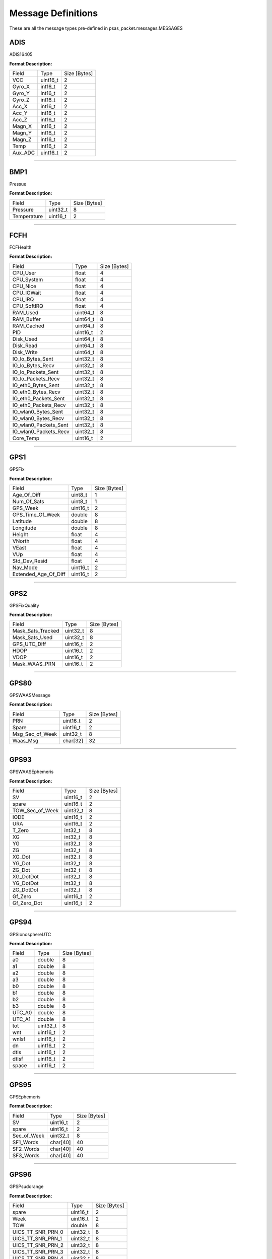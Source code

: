===================
Message Definitions
===================

These are all the message types pre-defined in psas_packet.messages.MESSAGES

ADIS
====

ADIS16405

**Format Description:**

+---------+----------+--------------+
|   Field |     Type | Size [Bytes] |
+---------+----------+--------------+
|     VCC | uint16_t |            2 |
+---------+----------+--------------+
|  Gyro_X |  int16_t |            2 |
+---------+----------+--------------+
|  Gyro_Y |  int16_t |            2 |
+---------+----------+--------------+
|  Gyro_Z |  int16_t |            2 |
+---------+----------+--------------+
|   Acc_X |  int16_t |            2 |
+---------+----------+--------------+
|   Acc_Y |  int16_t |            2 |
+---------+----------+--------------+
|   Acc_Z |  int16_t |            2 |
+---------+----------+--------------+
|  Magn_X |  int16_t |            2 |
+---------+----------+--------------+
|  Magn_Y |  int16_t |            2 |
+---------+----------+--------------+
|  Magn_Z |  int16_t |            2 |
+---------+----------+--------------+
|    Temp |  int16_t |            2 |
+---------+----------+--------------+
| Aux_ADC | uint16_t |            2 |
+---------+----------+--------------+


--------------------------------------------------------------------------------


BMP1
====

Pressue

**Format Description:**

+-------------+----------+--------------+
|       Field |     Type | Size [Bytes] |
+-------------+----------+--------------+
|    Pressure | uint32_t |            8 |
+-------------+----------+--------------+
| Temperature | uint16_t |            2 |
+-------------+----------+--------------+


--------------------------------------------------------------------------------


FCFH
====

FCFHealth

**Format Description:**

+-----------------------+----------+--------------+
|                 Field |     Type | Size [Bytes] |
+-----------------------+----------+--------------+
|              CPU_User |    float |            4 |
+-----------------------+----------+--------------+
|            CPU_System |    float |            4 |
+-----------------------+----------+--------------+
|              CPU_Nice |    float |            4 |
+-----------------------+----------+--------------+
|            CPU_IOWait |    float |            4 |
+-----------------------+----------+--------------+
|               CPU_IRQ |    float |            4 |
+-----------------------+----------+--------------+
|           CPU_SoftIRQ |    float |            4 |
+-----------------------+----------+--------------+
|              RAM_Used | uint64_t |            8 |
+-----------------------+----------+--------------+
|            RAM_Buffer | uint64_t |            8 |
+-----------------------+----------+--------------+
|            RAM_Cached | uint64_t |            8 |
+-----------------------+----------+--------------+
|                   PID | uint16_t |            2 |
+-----------------------+----------+--------------+
|             Disk_Used | uint64_t |            8 |
+-----------------------+----------+--------------+
|             Disk_Read | uint64_t |            8 |
+-----------------------+----------+--------------+
|            Disk_Write | uint64_t |            8 |
+-----------------------+----------+--------------+
|      IO_lo_Bytes_Sent | uint32_t |            8 |
+-----------------------+----------+--------------+
|      IO_lo_Bytes_Recv | uint32_t |            8 |
+-----------------------+----------+--------------+
|    IO_lo_Packets_Sent | uint32_t |            8 |
+-----------------------+----------+--------------+
|    IO_lo_Packets_Recv | uint32_t |            8 |
+-----------------------+----------+--------------+
|    IO_eth0_Bytes_Sent | uint32_t |            8 |
+-----------------------+----------+--------------+
|    IO_eth0_Bytes_Recv | uint32_t |            8 |
+-----------------------+----------+--------------+
|  IO_eth0_Packets_Sent | uint32_t |            8 |
+-----------------------+----------+--------------+
|  IO_eth0_Packets_Recv | uint32_t |            8 |
+-----------------------+----------+--------------+
|   IO_wlan0_Bytes_Sent | uint32_t |            8 |
+-----------------------+----------+--------------+
|   IO_wlan0_Bytes_Recv | uint32_t |            8 |
+-----------------------+----------+--------------+
| IO_wlan0_Packets_Sent | uint32_t |            8 |
+-----------------------+----------+--------------+
| IO_wlan0_Packets_Recv | uint32_t |            8 |
+-----------------------+----------+--------------+
|             Core_Temp | uint16_t |            2 |
+-----------------------+----------+--------------+


--------------------------------------------------------------------------------


GPS1
====

GPSFix

**Format Description:**

+----------------------+----------+--------------+
|                Field |     Type | Size [Bytes] |
+----------------------+----------+--------------+
|          Age_Of_Diff |  uint8_t |            1 |
+----------------------+----------+--------------+
|          Num_Of_Sats |  uint8_t |            1 |
+----------------------+----------+--------------+
|             GPS_Week | uint16_t |            2 |
+----------------------+----------+--------------+
|     GPS_Time_Of_Week |   double |            8 |
+----------------------+----------+--------------+
|             Latitude |   double |            8 |
+----------------------+----------+--------------+
|            Longitude |   double |            8 |
+----------------------+----------+--------------+
|               Height |    float |            4 |
+----------------------+----------+--------------+
|               VNorth |    float |            4 |
+----------------------+----------+--------------+
|                VEast |    float |            4 |
+----------------------+----------+--------------+
|                  VUp |    float |            4 |
+----------------------+----------+--------------+
|        Std_Dev_Resid |    float |            4 |
+----------------------+----------+--------------+
|             Nav_Mode | uint16_t |            2 |
+----------------------+----------+--------------+
| Extended_Age_Of_Diff | uint16_t |            2 |
+----------------------+----------+--------------+


--------------------------------------------------------------------------------


GPS2
====

GPSFixQuality

**Format Description:**

+-------------------+----------+--------------+
|             Field |     Type | Size [Bytes] |
+-------------------+----------+--------------+
| Mask_Sats_Tracked | uint32_t |            8 |
+-------------------+----------+--------------+
|    Mask_Sats_Used | uint32_t |            8 |
+-------------------+----------+--------------+
|      GPS_UTC_Diff | uint16_t |            2 |
+-------------------+----------+--------------+
|              HDOP | uint16_t |            2 |
+-------------------+----------+--------------+
|              VDOP | uint16_t |            2 |
+-------------------+----------+--------------+
|     Mask_WAAS_PRN | uint16_t |            2 |
+-------------------+----------+--------------+


--------------------------------------------------------------------------------


GPS80
=====

GPSWAASMessage

**Format Description:**

+-----------------+----------+--------------+
|           Field |     Type | Size [Bytes] |
+-----------------+----------+--------------+
|             PRN | uint16_t |            2 |
+-----------------+----------+--------------+
|           Spare | uint16_t |            2 |
+-----------------+----------+--------------+
| Msg_Sec_of_Week | uint32_t |            8 |
+-----------------+----------+--------------+
|        Waas_Msg | char[32] |           32 |
+-----------------+----------+--------------+


--------------------------------------------------------------------------------


GPS93
=====

GPSWAASEphemeris

**Format Description:**

+-----------------+----------+--------------+
|           Field |     Type | Size [Bytes] |
+-----------------+----------+--------------+
|              SV | uint16_t |            2 |
+-----------------+----------+--------------+
|           spare | uint16_t |            2 |
+-----------------+----------+--------------+
| TOW_Sec_of_Week | uint32_t |            8 |
+-----------------+----------+--------------+
|            IODE | uint16_t |            2 |
+-----------------+----------+--------------+
|             URA | uint16_t |            2 |
+-----------------+----------+--------------+
|          T_Zero |  int32_t |            8 |
+-----------------+----------+--------------+
|              XG |  int32_t |            8 |
+-----------------+----------+--------------+
|              YG |  int32_t |            8 |
+-----------------+----------+--------------+
|              ZG |  int32_t |            8 |
+-----------------+----------+--------------+
|          XG_Dot |  int32_t |            8 |
+-----------------+----------+--------------+
|          YG_Dot |  int32_t |            8 |
+-----------------+----------+--------------+
|          ZG_Dot |  int32_t |            8 |
+-----------------+----------+--------------+
|       XG_DotDot |  int32_t |            8 |
+-----------------+----------+--------------+
|       YG_DotDot |  int32_t |            8 |
+-----------------+----------+--------------+
|       ZG_DotDot |  int32_t |            8 |
+-----------------+----------+--------------+
|         Gf_Zero | uint16_t |            2 |
+-----------------+----------+--------------+
|     Gf_Zero_Dot | uint16_t |            2 |
+-----------------+----------+--------------+


--------------------------------------------------------------------------------


GPS94
=====

GPSIonosphereUTC

**Format Description:**

+--------+----------+--------------+
|  Field |     Type | Size [Bytes] |
+--------+----------+--------------+
|     a0 |   double |            8 |
+--------+----------+--------------+
|     a1 |   double |            8 |
+--------+----------+--------------+
|     a2 |   double |            8 |
+--------+----------+--------------+
|     a3 |   double |            8 |
+--------+----------+--------------+
|     b0 |   double |            8 |
+--------+----------+--------------+
|     b1 |   double |            8 |
+--------+----------+--------------+
|     b2 |   double |            8 |
+--------+----------+--------------+
|     b3 |   double |            8 |
+--------+----------+--------------+
| UTC_A0 |   double |            8 |
+--------+----------+--------------+
| UTC_A1 |   double |            8 |
+--------+----------+--------------+
|    tot | uint32_t |            8 |
+--------+----------+--------------+
|    wnt | uint16_t |            2 |
+--------+----------+--------------+
|  wnlsf | uint16_t |            2 |
+--------+----------+--------------+
|     dn | uint16_t |            2 |
+--------+----------+--------------+
|   dtls | uint16_t |            2 |
+--------+----------+--------------+
|  dtlsf | uint16_t |            2 |
+--------+----------+--------------+
|  space | uint16_t |            2 |
+--------+----------+--------------+


--------------------------------------------------------------------------------


GPS95
=====

GPSEphemeris

**Format Description:**

+-------------+----------+--------------+
|       Field |     Type | Size [Bytes] |
+-------------+----------+--------------+
|          SV | uint16_t |            2 |
+-------------+----------+--------------+
|       spare | uint16_t |            2 |
+-------------+----------+--------------+
| Sec_of_Week | uint32_t |            8 |
+-------------+----------+--------------+
|   SF1_Words | char[40] |           40 |
+-------------+----------+--------------+
|   SF2_Words | char[40] |           40 |
+-------------+----------+--------------+
|   SF3_Words | char[40] |           40 |
+-------------+----------+--------------+


--------------------------------------------------------------------------------


GPS96
=====

GPSPsudorange

**Format Description:**

+--------------------+----------+--------------+
|              Field |     Type | Size [Bytes] |
+--------------------+----------+--------------+
|              spare | uint16_t |            2 |
+--------------------+----------+--------------+
|               Week | uint16_t |            2 |
+--------------------+----------+--------------+
|                TOW |   double |            8 |
+--------------------+----------+--------------+
|  UICS_TT_SNR_PRN_0 | uint32_t |            8 |
+--------------------+----------+--------------+
|  UICS_TT_SNR_PRN_1 | uint32_t |            8 |
+--------------------+----------+--------------+
|  UICS_TT_SNR_PRN_2 | uint32_t |            8 |
+--------------------+----------+--------------+
|  UICS_TT_SNR_PRN_3 | uint32_t |            8 |
+--------------------+----------+--------------+
|  UICS_TT_SNR_PRN_4 | uint32_t |            8 |
+--------------------+----------+--------------+
|  UICS_TT_SNR_PRN_5 | uint32_t |            8 |
+--------------------+----------+--------------+
|  UICS_TT_SNR_PRN_6 | uint32_t |            8 |
+--------------------+----------+--------------+
|  UICS_TT_SNR_PRN_7 | uint32_t |            8 |
+--------------------+----------+--------------+
|  UICS_TT_SNR_PRN_8 | uint32_t |            8 |
+--------------------+----------+--------------+
|  UICS_TT_SNR_PRN_9 | uint32_t |            8 |
+--------------------+----------+--------------+
| UICS_TT_SNR_PRN_10 | uint32_t |            8 |
+--------------------+----------+--------------+
| UICS_TT_SNR_PRN_11 | uint32_t |            8 |
+--------------------+----------+--------------+
|     UIDoppler_FL_0 | uint32_t |            8 |
+--------------------+----------+--------------+
|     UIDoppler_FL_1 | uint32_t |            8 |
+--------------------+----------+--------------+
|     UIDoppler_FL_2 | uint32_t |            8 |
+--------------------+----------+--------------+
|     UIDoppler_FL_3 | uint32_t |            8 |
+--------------------+----------+--------------+
|     UIDoppler_FL_4 | uint32_t |            8 |
+--------------------+----------+--------------+
|     UIDoppler_FL_5 | uint32_t |            8 |
+--------------------+----------+--------------+
|     UIDoppler_FL_6 | uint32_t |            8 |
+--------------------+----------+--------------+
|     UIDoppler_FL_7 | uint32_t |            8 |
+--------------------+----------+--------------+
|     UIDoppler_FL_8 | uint32_t |            8 |
+--------------------+----------+--------------+
|     UIDoppler_FL_9 | uint32_t |            8 |
+--------------------+----------+--------------+
|    UIDoppler_FL_10 | uint32_t |            8 |
+--------------------+----------+--------------+
|    UIDoppler_FL_11 | uint32_t |            8 |
+--------------------+----------+--------------+
|      PseudoRange_0 |   double |            8 |
+--------------------+----------+--------------+
|      PseudoRange_1 |   double |            8 |
+--------------------+----------+--------------+
|      PseudoRange_2 |   double |            8 |
+--------------------+----------+--------------+
|      PseudoRange_3 |   double |            8 |
+--------------------+----------+--------------+
|      PseudoRange_4 |   double |            8 |
+--------------------+----------+--------------+
|      PseudoRange_5 |   double |            8 |
+--------------------+----------+--------------+
|      PseudoRange_6 |   double |            8 |
+--------------------+----------+--------------+
|      PseudoRange_7 |   double |            8 |
+--------------------+----------+--------------+
|      PseudoRange_8 |   double |            8 |
+--------------------+----------+--------------+
|      PseudoRange_9 |   double |            8 |
+--------------------+----------+--------------+
|     PseudoRange_10 |   double |            8 |
+--------------------+----------+--------------+
|     PseudoRange_11 |   double |            8 |
+--------------------+----------+--------------+
|            Phase_0 |   double |            8 |
+--------------------+----------+--------------+
|            Phase_1 |   double |            8 |
+--------------------+----------+--------------+
|            Phase_2 |   double |            8 |
+--------------------+----------+--------------+
|            Phase_3 |   double |            8 |
+--------------------+----------+--------------+
|            Phase_4 |   double |            8 |
+--------------------+----------+--------------+
|            Phase_5 |   double |            8 |
+--------------------+----------+--------------+
|            Phase_6 |   double |            8 |
+--------------------+----------+--------------+
|            Phase_7 |   double |            8 |
+--------------------+----------+--------------+
|            Phase_8 |   double |            8 |
+--------------------+----------+--------------+
|            Phase_9 |   double |            8 |
+--------------------+----------+--------------+
|           Phase_10 |   double |            8 |
+--------------------+----------+--------------+
|           Phase_11 |   double |            8 |
+--------------------+----------+--------------+


--------------------------------------------------------------------------------


GPS97
=====

GPSProcessor

**Format Description:**

+---------------------+----------+--------------+
|               Field |     Type | Size [Bytes] |
+---------------------+----------+--------------+
|       CPU_Availible | uint32_t |            8 |
+---------------------+----------+--------------+
|   Missed_Sub_Frames | uint16_t |            2 |
+---------------------+----------+--------------+
| Max_Subframe_Queued | uint16_t |            2 |
+---------------------+----------+--------------+
|        Missed_Accum | uint16_t |            2 |
+---------------------+----------+--------------+
|         Missed_Meas | uint16_t |            2 |
+---------------------+----------+--------------+
|              spare1 | uint32_t |            8 |
+---------------------+----------+--------------+
|              spare2 | uint32_t |            8 |
+---------------------+----------+--------------+
|              spare3 | uint32_t |            8 |
+---------------------+----------+--------------+
|              spare4 | uint16_t |            2 |
+---------------------+----------+--------------+
|              spare5 | uint16_t |            2 |
+---------------------+----------+--------------+


--------------------------------------------------------------------------------


GPS98
=====

GPSAlmanac

**Format Description:**

+---------------+----------+--------------+
|         Field |     Type | Size [Bytes] |
+---------------+----------+--------------+
|    Alman_Data | char[64] |           64 |
+---------------+----------+--------------+
|    Last_Alman |  uint8_t |            1 |
+---------------+----------+--------------+
| IonoUTCV_Flag |  uint8_t |            1 |
+---------------+----------+--------------+
|         spare | uint16_t |            2 |
+---------------+----------+--------------+


--------------------------------------------------------------------------------


GPS99
=====

GPSSatellite

**Format Description:**

+------------------+----------+--------------+
|            Field |     Type | Size [Bytes] |
+------------------+----------+--------------+
|       Nav_Mode_2 |  uint8_t |            1 |
+------------------+----------+--------------+
|    UTC_Time_Diff |  uint8_t |            1 |
+------------------+----------+--------------+
|         GPS_Week | uint16_t |            2 |
+------------------+----------+--------------+
| GPS_Time_of_Week |   double |            8 |
+------------------+----------+--------------+
|        Channel_0 |  uint8_t |            1 |
+------------------+----------+--------------+
|        Tracked_0 |  uint8_t |            1 |
+------------------+----------+--------------+
|         Status_0 |  uint8_t |            1 |
+------------------+----------+--------------+
|  Last_Subframe_0 |  uint8_t |            1 |
+------------------+----------+--------------+
|    Ephm_V_Flag_0 |  uint8_t |            1 |
+------------------+----------+--------------+
|    Ephm_Health_0 |  uint8_t |            1 |
+------------------+----------+--------------+
|     Alm_V_Flag_0 |  uint8_t |            1 |
+------------------+----------+--------------+
|     Alm_Health_0 |  uint8_t |            1 |
+------------------+----------+--------------+
|     Elev_Angle_0 |   int8_t |            1 |
+------------------+----------+--------------+
|  Azimuth_Angle_0 |  uint8_t |            1 |
+------------------+----------+--------------+
|            URA_0 |  uint8_t |            1 |
+------------------+----------+--------------+
|          spare_0 |  uint8_t |            1 |
+------------------+----------+--------------+
|    CLI_for_SNR_0 | uint16_t |            2 |
+------------------+----------+--------------+
|       DiffCorr_0 |  int16_t |            2 |
+------------------+----------+--------------+
|      Pos_Resid_0 |  int16_t |            2 |
+------------------+----------+--------------+
|      Vel_Resid_0 |  int16_t |            2 |
+------------------+----------+--------------+
|         Dopplr_0 |  int16_t |            2 |
+------------------+----------+--------------+
|  N_Carr_Offset_0 |  int16_t |            2 |
+------------------+----------+--------------+
|        Channel_1 |  uint8_t |            1 |
+------------------+----------+--------------+
|        Tracked_1 |  uint8_t |            1 |
+------------------+----------+--------------+
|         Status_1 |  uint8_t |            1 |
+------------------+----------+--------------+
|  Last_Subframe_1 |  uint8_t |            1 |
+------------------+----------+--------------+
|    Ephm_V_Flag_1 |  uint8_t |            1 |
+------------------+----------+--------------+
|    Ephm_Health_1 |  uint8_t |            1 |
+------------------+----------+--------------+
|     Alm_V_Flag_1 |  uint8_t |            1 |
+------------------+----------+--------------+
|     Alm_Health_1 |  uint8_t |            1 |
+------------------+----------+--------------+
|     Elev_Angle_1 |   int8_t |            1 |
+------------------+----------+--------------+
|  Azimuth_Angle_1 |  uint8_t |            1 |
+------------------+----------+--------------+
|            URA_1 |  uint8_t |            1 |
+------------------+----------+--------------+
|          spare_1 |  uint8_t |            1 |
+------------------+----------+--------------+
|    CLI_for_SNR_1 | uint16_t |            2 |
+------------------+----------+--------------+
|       DiffCorr_1 |  int16_t |            2 |
+------------------+----------+--------------+
|      Pos_Resid_1 |  int16_t |            2 |
+------------------+----------+--------------+
|      Vel_Resid_1 |  int16_t |            2 |
+------------------+----------+--------------+
|         Dopplr_1 |  int16_t |            2 |
+------------------+----------+--------------+
|  N_Carr_Offset_1 |  int16_t |            2 |
+------------------+----------+--------------+
|        Channel_2 |  uint8_t |            1 |
+------------------+----------+--------------+
|        Tracked_2 |  uint8_t |            1 |
+------------------+----------+--------------+
|         Status_2 |  uint8_t |            1 |
+------------------+----------+--------------+
|  Last_Subframe_2 |  uint8_t |            1 |
+------------------+----------+--------------+
|    Ephm_V_Flag_2 |  uint8_t |            1 |
+------------------+----------+--------------+
|    Ephm_Health_2 |  uint8_t |            1 |
+------------------+----------+--------------+
|     Alm_V_Flag_2 |  uint8_t |            1 |
+------------------+----------+--------------+
|     Alm_Health_2 |  uint8_t |            1 |
+------------------+----------+--------------+
|     Elev_Angle_2 |   int8_t |            1 |
+------------------+----------+--------------+
|  Azimuth_Angle_2 |  uint8_t |            1 |
+------------------+----------+--------------+
|            URA_2 |  uint8_t |            1 |
+------------------+----------+--------------+
|          spare_2 |  uint8_t |            1 |
+------------------+----------+--------------+
|    CLI_for_SNR_2 | uint16_t |            2 |
+------------------+----------+--------------+
|       DiffCorr_2 |  int16_t |            2 |
+------------------+----------+--------------+
|      Pos_Resid_2 |  int16_t |            2 |
+------------------+----------+--------------+
|      Vel_Resid_2 |  int16_t |            2 |
+------------------+----------+--------------+
|         Dopplr_2 |  int16_t |            2 |
+------------------+----------+--------------+
|  N_Carr_Offset_2 |  int16_t |            2 |
+------------------+----------+--------------+
|        Channel_3 |  uint8_t |            1 |
+------------------+----------+--------------+
|        Tracked_3 |  uint8_t |            1 |
+------------------+----------+--------------+
|         Status_3 |  uint8_t |            1 |
+------------------+----------+--------------+
|  Last_Subframe_3 |  uint8_t |            1 |
+------------------+----------+--------------+
|    Ephm_V_Flag_3 |  uint8_t |            1 |
+------------------+----------+--------------+
|    Ephm_Health_3 |  uint8_t |            1 |
+------------------+----------+--------------+
|     Alm_V_Flag_3 |  uint8_t |            1 |
+------------------+----------+--------------+
|     Alm_Health_3 |  uint8_t |            1 |
+------------------+----------+--------------+
|     Elev_Angle_3 |   int8_t |            1 |
+------------------+----------+--------------+
|  Azimuth_Angle_3 |  uint8_t |            1 |
+------------------+----------+--------------+
|            URA_3 |  uint8_t |            1 |
+------------------+----------+--------------+
|          spare_3 |  uint8_t |            1 |
+------------------+----------+--------------+
|    CLI_for_SNR_3 | uint16_t |            2 |
+------------------+----------+--------------+
|       DiffCorr_3 |  int16_t |            2 |
+------------------+----------+--------------+
|      Pos_Resid_3 |  int16_t |            2 |
+------------------+----------+--------------+
|      Vel_Resid_3 |  int16_t |            2 |
+------------------+----------+--------------+
|         Dopplr_3 |  int16_t |            2 |
+------------------+----------+--------------+
|  N_Carr_Offset_3 |  int16_t |            2 |
+------------------+----------+--------------+
|        Channel_4 |  uint8_t |            1 |
+------------------+----------+--------------+
|        Tracked_4 |  uint8_t |            1 |
+------------------+----------+--------------+
|         Status_4 |  uint8_t |            1 |
+------------------+----------+--------------+
|  Last_Subframe_4 |  uint8_t |            1 |
+------------------+----------+--------------+
|    Ephm_V_Flag_4 |  uint8_t |            1 |
+------------------+----------+--------------+
|    Ephm_Health_4 |  uint8_t |            1 |
+------------------+----------+--------------+
|     Alm_V_Flag_4 |  uint8_t |            1 |
+------------------+----------+--------------+
|     Alm_Health_4 |  uint8_t |            1 |
+------------------+----------+--------------+
|     Elev_Angle_4 |   int8_t |            1 |
+------------------+----------+--------------+
|  Azimuth_Angle_4 |  uint8_t |            1 |
+------------------+----------+--------------+
|            URA_4 |  uint8_t |            1 |
+------------------+----------+--------------+
|          spare_4 |  uint8_t |            1 |
+------------------+----------+--------------+
|    CLI_for_SNR_4 | uint16_t |            2 |
+------------------+----------+--------------+
|       DiffCorr_4 |  int16_t |            2 |
+------------------+----------+--------------+
|      Pos_Resid_4 |  int16_t |            2 |
+------------------+----------+--------------+
|      Vel_Resid_4 |  int16_t |            2 |
+------------------+----------+--------------+
|         Dopplr_4 |  int16_t |            2 |
+------------------+----------+--------------+
|  N_Carr_Offset_4 |  int16_t |            2 |
+------------------+----------+--------------+
|        Channel_5 |  uint8_t |            1 |
+------------------+----------+--------------+
|        Tracked_5 |  uint8_t |            1 |
+------------------+----------+--------------+
|         Status_5 |  uint8_t |            1 |
+------------------+----------+--------------+
|  Last_Subframe_5 |  uint8_t |            1 |
+------------------+----------+--------------+
|    Ephm_V_Flag_5 |  uint8_t |            1 |
+------------------+----------+--------------+
|    Ephm_Health_5 |  uint8_t |            1 |
+------------------+----------+--------------+
|     Alm_V_Flag_5 |  uint8_t |            1 |
+------------------+----------+--------------+
|     Alm_Health_5 |  uint8_t |            1 |
+------------------+----------+--------------+
|     Elev_Angle_5 |   int8_t |            1 |
+------------------+----------+--------------+
|  Azimuth_Angle_5 |  uint8_t |            1 |
+------------------+----------+--------------+
|            URA_5 |  uint8_t |            1 |
+------------------+----------+--------------+
|          spare_5 |  uint8_t |            1 |
+------------------+----------+--------------+
|    CLI_for_SNR_5 | uint16_t |            2 |
+------------------+----------+--------------+
|       DiffCorr_5 |  int16_t |            2 |
+------------------+----------+--------------+
|      Pos_Resid_5 |  int16_t |            2 |
+------------------+----------+--------------+
|      Vel_Resid_5 |  int16_t |            2 |
+------------------+----------+--------------+
|         Dopplr_5 |  int16_t |            2 |
+------------------+----------+--------------+
|  N_Carr_Offset_5 |  int16_t |            2 |
+------------------+----------+--------------+
|        Channel_6 |  uint8_t |            1 |
+------------------+----------+--------------+
|        Tracked_6 |  uint8_t |            1 |
+------------------+----------+--------------+
|         Status_6 |  uint8_t |            1 |
+------------------+----------+--------------+
|  Last_Subframe_6 |  uint8_t |            1 |
+------------------+----------+--------------+
|    Ephm_V_Flag_6 |  uint8_t |            1 |
+------------------+----------+--------------+
|    Ephm_Health_6 |  uint8_t |            1 |
+------------------+----------+--------------+
|     Alm_V_Flag_6 |  uint8_t |            1 |
+------------------+----------+--------------+
|     Alm_Health_6 |  uint8_t |            1 |
+------------------+----------+--------------+
|     Elev_Angle_6 |   int8_t |            1 |
+------------------+----------+--------------+
|  Azimuth_Angle_6 |  uint8_t |            1 |
+------------------+----------+--------------+
|            URA_6 |  uint8_t |            1 |
+------------------+----------+--------------+
|          spare_6 |  uint8_t |            1 |
+------------------+----------+--------------+
|    CLI_for_SNR_6 | uint16_t |            2 |
+------------------+----------+--------------+
|       DiffCorr_6 |  int16_t |            2 |
+------------------+----------+--------------+
|      Pos_Resid_6 |  int16_t |            2 |
+------------------+----------+--------------+
|      Vel_Resid_6 |  int16_t |            2 |
+------------------+----------+--------------+
|         Dopplr_6 |  int16_t |            2 |
+------------------+----------+--------------+
|  N_Carr_Offset_6 |  int16_t |            2 |
+------------------+----------+--------------+
|        Channel_7 |  uint8_t |            1 |
+------------------+----------+--------------+
|        Tracked_7 |  uint8_t |            1 |
+------------------+----------+--------------+
|         Status_7 |  uint8_t |            1 |
+------------------+----------+--------------+
|  Last_Subframe_7 |  uint8_t |            1 |
+------------------+----------+--------------+
|    Ephm_V_Flag_7 |  uint8_t |            1 |
+------------------+----------+--------------+
|    Ephm_Health_7 |  uint8_t |            1 |
+------------------+----------+--------------+
|     Alm_V_Flag_7 |  uint8_t |            1 |
+------------------+----------+--------------+
|     Alm_Health_7 |  uint8_t |            1 |
+------------------+----------+--------------+
|     Elev_Angle_7 |   int8_t |            1 |
+------------------+----------+--------------+
|  Azimuth_Angle_7 |  uint8_t |            1 |
+------------------+----------+--------------+
|            URA_7 |  uint8_t |            1 |
+------------------+----------+--------------+
|          spare_7 |  uint8_t |            1 |
+------------------+----------+--------------+
|    CLI_for_SNR_7 | uint16_t |            2 |
+------------------+----------+--------------+
|       DiffCorr_7 |  int16_t |            2 |
+------------------+----------+--------------+
|      Pos_Resid_7 |  int16_t |            2 |
+------------------+----------+--------------+
|      Vel_Resid_7 |  int16_t |            2 |
+------------------+----------+--------------+
|         Dopplr_7 |  int16_t |            2 |
+------------------+----------+--------------+
|  N_Carr_Offset_7 |  int16_t |            2 |
+------------------+----------+--------------+
|        Channel_8 |  uint8_t |            1 |
+------------------+----------+--------------+
|        Tracked_8 |  uint8_t |            1 |
+------------------+----------+--------------+
|         Status_8 |  uint8_t |            1 |
+------------------+----------+--------------+
|  Last_Subframe_8 |  uint8_t |            1 |
+------------------+----------+--------------+
|    Ephm_V_Flag_8 |  uint8_t |            1 |
+------------------+----------+--------------+
|    Ephm_Health_8 |  uint8_t |            1 |
+------------------+----------+--------------+
|     Alm_V_Flag_8 |  uint8_t |            1 |
+------------------+----------+--------------+
|     Alm_Health_8 |  uint8_t |            1 |
+------------------+----------+--------------+
|     Elev_Angle_8 |   int8_t |            1 |
+------------------+----------+--------------+
|  Azimuth_Angle_8 |  uint8_t |            1 |
+------------------+----------+--------------+
|            URA_8 |  uint8_t |            1 |
+------------------+----------+--------------+
|          spare_8 |  uint8_t |            1 |
+------------------+----------+--------------+
|    CLI_for_SNR_8 | uint16_t |            2 |
+------------------+----------+--------------+
|       DiffCorr_8 |  int16_t |            2 |
+------------------+----------+--------------+
|      Pos_Resid_8 |  int16_t |            2 |
+------------------+----------+--------------+
|      Vel_Resid_8 |  int16_t |            2 |
+------------------+----------+--------------+
|         Dopplr_8 |  int16_t |            2 |
+------------------+----------+--------------+
|  N_Carr_Offset_8 |  int16_t |            2 |
+------------------+----------+--------------+
|        Channel_9 |  uint8_t |            1 |
+------------------+----------+--------------+
|        Tracked_9 |  uint8_t |            1 |
+------------------+----------+--------------+
|         Status_9 |  uint8_t |            1 |
+------------------+----------+--------------+
|  Last_Subframe_9 |  uint8_t |            1 |
+------------------+----------+--------------+
|    Ephm_V_Flag_9 |  uint8_t |            1 |
+------------------+----------+--------------+
|    Ephm_Health_9 |  uint8_t |            1 |
+------------------+----------+--------------+
|     Alm_V_Flag_9 |  uint8_t |            1 |
+------------------+----------+--------------+
|     Alm_Health_9 |  uint8_t |            1 |
+------------------+----------+--------------+
|     Elev_Angle_9 |   int8_t |            1 |
+------------------+----------+--------------+
|  Azimuth_Angle_9 |  uint8_t |            1 |
+------------------+----------+--------------+
|            URA_9 |  uint8_t |            1 |
+------------------+----------+--------------+
|          spare_9 |  uint8_t |            1 |
+------------------+----------+--------------+
|    CLI_for_SNR_9 | uint16_t |            2 |
+------------------+----------+--------------+
|       DiffCorr_9 |  int16_t |            2 |
+------------------+----------+--------------+
|      Pos_Resid_9 |  int16_t |            2 |
+------------------+----------+--------------+
|      Vel_Resid_9 |  int16_t |            2 |
+------------------+----------+--------------+
|         Dopplr_9 |  int16_t |            2 |
+------------------+----------+--------------+
|  N_Carr_Offset_9 |  int16_t |            2 |
+------------------+----------+--------------+
|       Channel_10 |  uint8_t |            1 |
+------------------+----------+--------------+
|       Tracked_10 |  uint8_t |            1 |
+------------------+----------+--------------+
|        Status_10 |  uint8_t |            1 |
+------------------+----------+--------------+
| Last_Subframe_10 |  uint8_t |            1 |
+------------------+----------+--------------+
|   Ephm_V_Flag_10 |  uint8_t |            1 |
+------------------+----------+--------------+
|   Ephm_Health_10 |  uint8_t |            1 |
+------------------+----------+--------------+
|    Alm_V_Flag_10 |  uint8_t |            1 |
+------------------+----------+--------------+
|    Alm_Health_10 |  uint8_t |            1 |
+------------------+----------+--------------+
|    Elev_Angle_10 |   int8_t |            1 |
+------------------+----------+--------------+
| Azimuth_Angle_10 |  uint8_t |            1 |
+------------------+----------+--------------+
|           URA_10 |  uint8_t |            1 |
+------------------+----------+--------------+
|         spare_10 |  uint8_t |            1 |
+------------------+----------+--------------+
|   CLI_for_SNR_10 | uint16_t |            2 |
+------------------+----------+--------------+
|      DiffCorr_10 |  int16_t |            2 |
+------------------+----------+--------------+
|     Pos_Resid_10 |  int16_t |            2 |
+------------------+----------+--------------+
|     Vel_Resid_10 |  int16_t |            2 |
+------------------+----------+--------------+
|        Dopplr_10 |  int16_t |            2 |
+------------------+----------+--------------+
| N_Carr_Offset_10 |  int16_t |            2 |
+------------------+----------+--------------+
|       Channel_11 |  uint8_t |            1 |
+------------------+----------+--------------+
|       Tracked_11 |  uint8_t |            1 |
+------------------+----------+--------------+
|        Status_11 |  uint8_t |            1 |
+------------------+----------+--------------+
| Last_Subframe_11 |  uint8_t |            1 |
+------------------+----------+--------------+
|   Ephm_V_Flag_11 |  uint8_t |            1 |
+------------------+----------+--------------+
|   Ephm_Health_11 |  uint8_t |            1 |
+------------------+----------+--------------+
|    Alm_V_Flag_11 |  uint8_t |            1 |
+------------------+----------+--------------+
|    Alm_Health_11 |  uint8_t |            1 |
+------------------+----------+--------------+
|    Elev_Angle_11 |   int8_t |            1 |
+------------------+----------+--------------+
| Azimuth_Angle_11 |  uint8_t |            1 |
+------------------+----------+--------------+
|           URA_11 |  uint8_t |            1 |
+------------------+----------+--------------+
|         spare_11 |  uint8_t |            1 |
+------------------+----------+--------------+
|   CLI_for_SNR_11 | uint16_t |            2 |
+------------------+----------+--------------+
|      DiffCorr_11 |  int16_t |            2 |
+------------------+----------+--------------+
|     Pos_Resid_11 |  int16_t |            2 |
+------------------+----------+--------------+
|     Vel_Resid_11 |  int16_t |            2 |
+------------------+----------+--------------+
|        Dopplr_11 |  int16_t |            2 |
+------------------+----------+--------------+
| N_Carr_Offset_11 |  int16_t |            2 |
+------------------+----------+--------------+
|     Clock_Err_L1 |  int16_t |            2 |
+------------------+----------+--------------+
|            spare | uint16_t |            2 |
+------------------+----------+--------------+


--------------------------------------------------------------------------------


LTCH
====

LaunchTowerComputer

**Format Description:**

+---------------------+---------+--------------+
|               Field |    Type | Size [Bytes] |
+---------------------+---------+--------------+
|        Rocket_Ready |   float |            4 |
+---------------------+---------+--------------+
|     Iginition_Relay | uint8_t |            1 |
+---------------------+---------+--------------+
|    Ignition_Battery |   float |            4 |
+---------------------+---------+--------------+
|   Shore_Power_Relay | uint8_t |            1 |
+---------------------+---------+--------------+
|         Shore_Power |   float |            4 |
+---------------------+---------+--------------+
|       Solar_Voltage |   float |            4 |
+---------------------+---------+--------------+
|      System_Battery |   float |            4 |
+---------------------+---------+--------------+
|       Internal_Temp |   float |            4 |
+---------------------+---------+--------------+
|       External_Temp |   float |            4 |
+---------------------+---------+--------------+
|            Humidity |   float |            4 |
+---------------------+---------+--------------+
|          Wind_Speed |   float |            4 |
+---------------------+---------+--------------+
|      Wind_Direction |   float |            4 |
+---------------------+---------+--------------+
| Barometric_Pressure |   float |            4 |
+---------------------+---------+--------------+


--------------------------------------------------------------------------------


MPL3
====

MPL3115A2

**Format Description:**

+----------+----------+--------------+
|    Field |     Type | Size [Bytes] |
+----------+----------+--------------+
| Pressure | uint32_t |            8 |
+----------+----------+--------------+
|     Temp |  int16_t |            2 |
+----------+----------+--------------+


--------------------------------------------------------------------------------


RNHH
====

RNHHealth

**Format Description:**

+----------------+----------+--------------+
|          Field |     Type | Size [Bytes] |
+----------------+----------+--------------+
|    Temperature | uint16_t |            2 |
+----------------+----------+--------------+
| TS1Temperature |  int16_t |            2 |
+----------------+----------+--------------+
| TS2Temperature |  int16_t |            2 |
+----------------+----------+--------------+
|      TempRange | uint16_t |            2 |
+----------------+----------+--------------+
|        Voltage | uint16_t |            2 |
+----------------+----------+--------------+
|        Current |  int16_t |            2 |
+----------------+----------+--------------+
| AverageCurrent |  int16_t |            2 |
+----------------+----------+--------------+
|   CellVoltage1 | uint16_t |            2 |
+----------------+----------+--------------+
|   CellVoltage2 | uint16_t |            2 |
+----------------+----------+--------------+
|   CellVoltage3 | uint16_t |            2 |
+----------------+----------+--------------+
|   CellVoltage4 | uint16_t |            2 |
+----------------+----------+--------------+
|    PackVoltage | uint16_t |            2 |
+----------------+----------+--------------+
| AverageVoltage | uint16_t |            2 |
+----------------+----------+--------------+


--------------------------------------------------------------------------------


RNHP
====

RNHPower

**Format Description:**

+-----------+----------+--------------+
|     Field |     Type | Size [Bytes] |
+-----------+----------+--------------+
|     Port1 | uint16_t |            2 |
+-----------+----------+--------------+
|     Port2 | uint16_t |            2 |
+-----------+----------+--------------+
|     Port3 | uint16_t |            2 |
+-----------+----------+--------------+
|     Port4 | uint16_t |            2 |
+-----------+----------+--------------+
| Umbilical | uint16_t |            2 |
+-----------+----------+--------------+
|     Port6 | uint16_t |            2 |
+-----------+----------+--------------+
|     Port7 | uint16_t |            2 |
+-----------+----------+--------------+
|     Port8 | uint16_t |            2 |
+-----------+----------+--------------+


--------------------------------------------------------------------------------


RNHU
====

RNHUmbilical

**Format Description:**

+--------+---------+--------------+
|  Field |    Type | Size [Bytes] |
+--------+---------+--------------+
| Detect | uint8_t |            1 |
+--------+---------+--------------+


--------------------------------------------------------------------------------


ROLL
====

RollServo

**Format Description:**

+---------+---------+--------------+
|   Field |    Type | Size [Bytes] |
+---------+---------+--------------+
|   Angle |  double |            8 |
+---------+---------+--------------+
| Disable | uint8_t |            1 |
+---------+---------+--------------+


--------------------------------------------------------------------------------


SEQE
====

SequenceError

**Format Description:**

+----------+----------+--------------+
|    Field |     Type | Size [Bytes] |
+----------+----------+--------------+
|     Port | uint16_t |            2 |
+----------+----------+--------------+
| Expected | uint32_t |            8 |
+----------+----------+--------------+
| Received | uint32_t |            8 |
+----------+----------+--------------+


--------------------------------------------------------------------------------


SEQN
====

SequenceNo

**Format Description:**

+----------+----------+--------------+
|    Field |     Type | Size [Bytes] |
+----------+----------+--------------+
| Sequence | uint32_t |            8 |
+----------+----------+--------------+


--------------------------------------------------------------------------------


V8A8
====

Venus8Navigation

**Format Description:**

+--------------------+----------+--------------+
|              Field |     Type | Size [Bytes] |
+--------------------+----------+--------------+
|           Fix_Mode |  uint8_t |            1 |
+--------------------+----------+--------------+
|             Num_SV |  uint8_t |            1 |
+--------------------+----------+--------------+
|           GPS_Week | uint16_t |            2 |
+--------------------+----------+--------------+
|                TOW | uint32_t |            8 |
+--------------------+----------+--------------+
|           Latitude |  int32_t |            8 |
+--------------------+----------+--------------+
|          Longitude |  int32_t |            8 |
+--------------------+----------+--------------+
| Ellipsoid_Altitude | uint32_t |            8 |
+--------------------+----------+--------------+
|       MSL_Altitude | uint32_t |            8 |
+--------------------+----------+--------------+
|               GDOP | uint16_t |            2 |
+--------------------+----------+--------------+
|               PDOP | uint16_t |            2 |
+--------------------+----------+--------------+
|               HDOP | uint16_t |            2 |
+--------------------+----------+--------------+
|               VDOP | uint16_t |            2 |
+--------------------+----------+--------------+
|               TDOP | uint16_t |            2 |
+--------------------+----------+--------------+
|             ECEF_X |  int32_t |            8 |
+--------------------+----------+--------------+
|             ECEF_Y |  int32_t |            8 |
+--------------------+----------+--------------+
|             ECEF_Z |  int32_t |            8 |
+--------------------+----------+--------------+
|            ECEF_VX |  int32_t |            8 |
+--------------------+----------+--------------+
|            ECEF_VY |  int32_t |            8 |
+--------------------+----------+--------------+
|            ECEF_VZ |  int32_t |            8 |
+--------------------+----------+--------------+


--------------------------------------------------------------------------------


VSTE
====

State

**Format Description:**

+------------+--------+--------------+
|      Field |   Type | Size [Bytes] |
+------------+--------+--------------+
|       Time | double |            8 |
+------------+--------+--------------+
|     Acc_up | double |            8 |
+------------+--------+--------------+
|     Vel_up | double |            8 |
+------------+--------+--------------+
|   Altitude | double |            8 |
+------------+--------+--------------+
|  Roll_Rate | double |            8 |
+------------+--------+--------------+
| Roll_Angle | double |            8 |
+------------+--------+--------------+


--------------------------------------------------------------------------------


